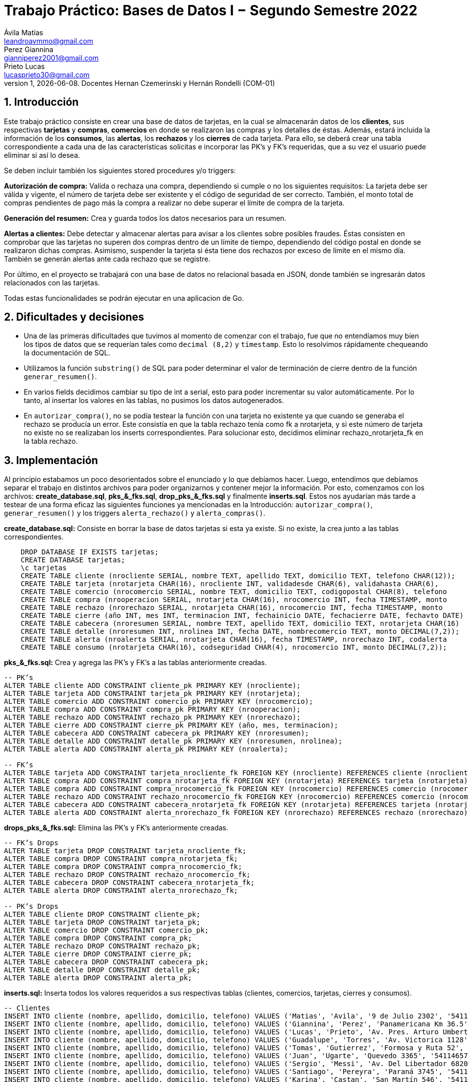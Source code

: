 = Trabajo Práctico: Bases de Datos I − Segundo Semestre 2022
Ávila Matías <leandroavmmo@gmail.com>; Perez Giannina <gianniperez2001@gmail.com>; Prieto Lucas <lucasprieto30@gmail.com>
v1, {docdate}. Docentes Hernan Czemerinski y Hernán Rondelli (COM-01)
:title-page:
:numbered:
:source-highlighter: coderay
:tabsize: 4

== Introducción

Este trabajo práctico consiste en crear una base de datos de tarjetas, en la cual se almacenarán datos de los *clientes*, sus respectivas *tarjetas* y *compras*, *comercios* en donde se realizaron las compras y los detalles de éstas. Además, estará incluida la información de los *consumos*, las *alertas*, los *rechazos* y los *cierres* de cada tarjeta. Para ello, se deberá crear una tabla correspondiente a cada una de las características solicitas e incorporar las PK’s y FK’s requeridas, que a su vez el usuario puede eliminar si así lo desea.

Se deben incluir también los siguientes stored procedures y/o triggers:

*Autorización de compra:* Valida o rechaza una compra, dependiendo si cumple o no los siguientes requisitos: La tarjeta debe ser válida y vigente, el número de tarjeta debe ser existente y el código de seguridad de ser correcto. También, el monto total de compras pendientes de pago más la compra a realizar no debe superar el límite de compra de la tarjeta.

*Generación del resumen:* Crea y guarda todos los datos necesarios para un resumen.

*Alertas a clientes:* Debe detectar y almacenar alertas para avisar a los clientes sobre posibles fraudes. Éstas consisten en comprobar que las tarjetas no superen dos compras dentro de un límite de tiempo, dependiendo del código postal en donde se realizaron dichas compras. Asimismo, suspender la tarjeta si ésta tiene dos rechazos por exceso de límite en el mismo día. También se generán alertas ante cada rechazo que se registre.

Por último, en el proyecto se trabajará con una base de datos no relacional basada en JSON, donde también se ingresarán datos relacionados con las tarjetas.

Todas estas funcionalidades se podrán ejecutar en una aplicacion de Go.

== Dificultades y decisiones

- Una de las primeras dificultades que tuvimos al momento de comenzar con el trabajo, fue que no entendíamos muy bien los tipos de datos que se requerían tales como `decimal (8,2)` y `timestamp`. Esto lo resolvimos rápidamente chequeando la documentación de SQL.

- Utilizamos la función `substring()` de SQL para poder determinar el valor de terminación de cierre dentro de la función `generar_resumen()`.

- En varios fields decidimos cambiar su tipo de int a serial, esto para poder incrementar su valor automáticamente. Por lo tanto, al insertar los valores en las tablas, no pusimos los datos autogenerados.

- En `autorizar_compra()`, no se podía testear la función con una tarjeta no existente ya que cuando se generaba el rechazo se producía un error. Este consistía en que la tabla rechazo tenía como fk a nrotarjeta, y si este número de tarjeta no existe no se realizaban los inserts correspondientes. Para solucionar esto, decidimos eliminar rechazo_nrotarjeta_fk en la tabla rechazo.

== Implementación

Al principio estabamos un poco desorientados sobre el enunciado y lo que debíamos hacer. Luego, entendimos que debíamos separar el trabajo en distintos archivos para poder organizarnos y contener mejor la información. Por esto, comenzamos con los archivos: *create_database.sql*, *pks_&_fks.sql*, *drop_pks_&_fks.sql* y finalmente *inserts.sql*. Estos nos ayudarían más tarde a testear de una forma eficaz las siguientes funciones ya mencionadas en la Introducción: `autorizar_compra()`, `generar_resumen()` y los triggers `alerta_rechazo()` y `alerta_compras()`.

*create_database.sql:* Consiste en borrar la base de datos tarjetas si esta ya existe. Si no existe, la crea junto a las tablas correspondientes.
[source, sql]
----
	DROP DATABASE IF EXISTS tarjetas;
	CREATE DATABASE tarjetas;
	\c tarjetas
	CREATE TABLE cliente (nrocliente SERIAL, nombre TEXT, apellido TEXT, domicilio TEXT, telefono CHAR(12));
	CREATE TABLE tarjeta (nrotarjeta CHAR(16), nrocliente INT, validadesde CHAR(6), validahasta CHAR(6), 		codseguridad CHAR(4), limitecompra DECIMAL(8,2), estado CHAR(10));
	CREATE TABLE comercio (nrocomercio SERIAL, nombre TEXT, domicilio TEXT, codigopostal CHAR(8), telefono 		CHAR(12));
	CREATE TABLE compra (nrooperacion SERIAL, nrotarjeta CHAR(16), nrocomercio INT, fecha TIMESTAMP, monto 		DECIMAL(7,2), pagado BOOLEAN);
	CREATE TABLE rechazo (nrorechazo SERIAL, nrotarjeta CHAR(16), nrocomercio INT, fecha TIMESTAMP, monto 		DECIMAL(7,2), motivo TEXT);
	CREATE TABLE cierre (año INT, mes INT, terminacion INT, fechainicio DATE, fechacierre DATE, fechavto DATE)	;
	CREATE TABLE cabecera (nroresumen SERIAL, nombre TEXT, apellido TEXT, domicilio TEXT, nrotarjeta CHAR(16)	, desde DATE, hasta DATE, vence DATE, total DECIMAL(8,2));
	CREATE TABLE detalle (nroresumen INT, nrolinea INT, fecha DATE, nombrecomercio TEXT, monto DECIMAL(7,2));
	CREATE TABLE alerta (nroalerta SERIAL, nrotarjeta CHAR(16), fecha TIMESTAMP, nrorechazo INT, codalerta 		INT, descripcion TEXT);
	CREATE TABLE consumo (nrotarjeta CHAR(16), codseguridad CHAR(4), nrocomercio INT, monto DECIMAL(7,2));
----

*pks_&_fks.sql:* Crea y agrega las PK's y FK's a las tablas anteriormente creadas.
[source, sql]
----
-- PK’s
ALTER TABLE cliente ADD CONSTRAINT cliente_pk PRIMARY KEY (nrocliente);
ALTER TABLE tarjeta ADD CONSTRAINT tarjeta_pk PRIMARY KEY (nrotarjeta);
ALTER TABLE comercio ADD CONSTRAINT comercio_pk PRIMARY KEY (nrocomercio);
ALTER TABLE compra ADD CONSTRAINT compra_pk PRIMARY KEY (nrooperacion);
ALTER TABLE rechazo ADD CONSTRAINT rechazo_pk PRIMARY KEY (nrorechazo);
ALTER TABLE cierre ADD CONSTRAINT cierre_pk PRIMARY KEY (año, mes, terminacion);
ALTER TABLE cabecera ADD CONSTRAINT cabecera_pk PRIMARY KEY (nroresumen);
ALTER TABLE detalle ADD CONSTRAINT detalle_pk PRIMARY KEY (nroresumen, nrolinea);
ALTER TABLE alerta ADD CONSTRAINT alerta_pk PRIMARY KEY (nroalerta);

-- FK’s
ALTER TABLE tarjeta ADD CONSTRAINT tarjeta_nrocliente_fk FOREIGN KEY (nrocliente) REFERENCES cliente (nrocliente);
ALTER TABLE compra ADD CONSTRAINT compra_nrotarjeta_fk FOREIGN KEY (nrotarjeta) REFERENCES tarjeta (nrotarjeta);
ALTER TABLE compra ADD CONSTRAINT compra_nrocomercio_fk FOREIGN KEY (nrocomercio) REFERENCES comercio (nrocomercio);
ALTER TABLE rechazo ADD CONSTRAINT rechazo_nrocomercio_fk FOREIGN KEY (nrocomercio) REFERENCES comercio (nrocomercio);
ALTER TABLE cabecera ADD CONSTRAINT cabecera_nrotarjeta_fk FOREIGN KEY (nrotarjeta) REFERENCES tarjeta (nrotarjeta);
ALTER TABLE alerta ADD CONSTRAINT alerta_nrorechazo_fk FOREIGN KEY (nrorechazo) REFERENCES rechazo (nrorechazo);
----

*drops_pks_&_fks.sql:* Elimina las PK's y FK's anteriormente creadas.
[source, sql]
----
-- FK’s Drops
ALTER TABLE tarjeta DROP CONSTRAINT tarjeta_nrocliente_fk;
ALTER TABLE compra DROP CONSTRAINT compra_nrotarjeta_fk;
ALTER TABLE compra DROP CONSTRAINT compra_nrocomercio_fk;
ALTER TABLE rechazo DROP CONSTRAINT rechazo_nrocomercio_fk;
ALTER TABLE cabecera DROP CONSTRAINT cabecera_nrotarjeta_fk;
ALTER TABLE alerta DROP CONSTRAINT alerta_nrorechazo_fk;

-- PK’s Drops
ALTER TABLE cliente DROP CONSTRAINT cliente_pk;
ALTER TABLE tarjeta DROP CONSTRAINT tarjeta_pk;
ALTER TABLE comercio DROP CONSTRAINT comercio_pk;
ALTER TABLE compra DROP CONSTRAINT compra_pk;
ALTER TABLE rechazo DROP CONSTRAINT rechazo_pk;
ALTER TABLE cierre DROP CONSTRAINT cierre_pk;
ALTER TABLE cabecera DROP CONSTRAINT cabecera_pk;
ALTER TABLE detalle DROP CONSTRAINT detalle_pk;
ALTER TABLE alerta DROP CONSTRAINT alerta_pk;
----

*inserts.sql:* Inserta todos los valores requeridos a sus respectivas tablas (clientes, comercios, tarjetas, cierres y consumos).
[source, sql]
----
-- Clientes
INSERT INTO cliente (nombre, apellido, domicilio, telefono) VALUES ('Matias', 'Avila', '9 de Julio 2302', '541112321232');
INSERT INTO cliente (nombre, apellido, domicilio, telefono) VALUES ('Giannina', 'Perez', 'Panamericana Km 36.5', '541145678970');
INSERT INTO cliente (nombre, apellido, domicilio, telefono) VALUES ('Lucas', 'Prieto', 'Av. Pres. Arturo Umberto Illia 3770', '541142335678');
INSERT INTO cliente (nombre, apellido, domicilio, telefono) VALUES ('Guadalupe', 'Torres', 'Av. Victorica 1128', '541134521789');
INSERT INTO cliente (nombre, apellido, domicilio, telefono) VALUES ('Tomas', 'Gutierrez', 'Formosa y Ruta 52', '541167789012');
INSERT INTO cliente (nombre, apellido, domicilio, telefono) VALUES ('Juan', 'Ugarte', 'Quevedo 3365', '541146578974');
INSERT INTO cliente (nombre, apellido, domicilio, telefono) VALUES ('Sergio', 'Messi', 'Av. Del Libertador 6820', '541156920932');
INSERT INTO cliente (nombre, apellido, domicilio, telefono) VALUES ('Santiago', 'Pereyra', 'Paraná 3745', '541154648972');
INSERT INTO cliente (nombre, apellido, domicilio, telefono) VALUES ('Karina', 'Castan', 'San Martín 546', '541176853412');
INSERT INTO cliente (nombre, apellido, domicilio, telefono) VALUES ('Emiliano', 'Ayala', 'Sarmiento 2157', '541156748921');
INSERT INTO cliente (nombre, apellido, domicilio, telefono) VALUES ('Fabian', 'Moreno', 'Juan Julian Lastra 2400', '541145769276');
INSERT INTO cliente (nombre, apellido, domicilio, telefono) VALUES ('Jorge', 'Peron', 'Av Nestor C. Kirchner 1142', '541125678970');
INSERT INTO cliente (nombre, apellido, domicilio, telefono) VALUES ('Federico', 'Santillan', 'Josiah Williams 209', '541178929283');
INSERT INTO cliente (nombre, apellido, domicilio, telefono) VALUES ('Sebastian', 'Rodriguez', 'Perito Moreno 1460', '541176526341');
INSERT INTO cliente (nombre, apellido, domicilio, telefono) VALUES ('Camila', 'Martin', 'San Martín 800', '541154327801');
INSERT INTO cliente (nombre, apellido, domicilio, telefono) VALUES ('Tania', 'Rojo', 'Av. España 309', '541134679086');
INSERT INTO cliente (nombre, apellido, domicilio, telefono) VALUES ('Belen', 'Aristimuño', 'Av. Libertad 254', '541197367361');
INSERT INTO cliente (nombre, apellido, domicilio, telefono) VALUES ('Morena', 'Dominguez', 'Av. Sáenz Peña 318', '541121340968');
INSERT INTO cliente (nombre, apellido, domicilio, telefono) VALUES ('Paola', 'Tugas', 'Enrique Bodereau 7571', '541197656291');
INSERT INTO cliente (nombre, apellido, domicilio, telefono) VALUES ('Paulo', 'Gomez', 'Recta Martinoli 8357', '541187561264');
----

*autorizar_compras.sql:* Crea la función `autorizar_compra()`, que toma como parámetros el número de tarjeta, el código de seguridad, el número de comercio y el monto de una compra. Devuelve true si se aprueba la compra o false si se rechaza.
[source, sql]
----
CREATE OR REPLACE FUNCTION autorizar_compra(n_tarjeta tarjeta.nrotarjeta%type,
                                                cod_seg tarjeta.codseguridad%type,
                                                    n_comercio compra.nrocomercio%type,
                                                        monto_compra compra.monto%type) RETURNS boolean as $$
DECLARE
    tarjeta_fila record; -- Fila de tarjeta de nrodetarjeta pasada por parametro
    fecha_actual DATE;   -- Fecha del dia actual.
    fecha_vencimiento DATE; -- Fecha de tope de vencimiento de la tarjeta pasada por parametro.
    comercio_encontrado INT; -- numero de comercio pasado, que exista.
    fecha_de_vencimiento_text TEXT;  -- Donde guardo la fecha de tarjeta de vencimiento como texto.
	monto_total_compras_tarjeta_actual compra.monto%type; -- Monto total de compras actuales de la tarjeta pasada por parametro.
BEGIN

    -- Seleccion de fila completa de la tarjeta filtrado por nrotarjeta.
    SELECT * INTO tarjeta_fila FROM tarjeta t WHERE n_tarjeta = t.nrotarjeta;
    
    -- Control de la existencia de nrotarjeta pasada por parametro.
    IF NOT found then
        INSERT INTO rechazo (nrotarjeta, nrocomercio, fecha, monto, motivo) 
            VALUES (n_tarjeta, n_comercio, current_timestamp, monto_compra, 'Tarjeta no valida o no vigente.');
    
        return false;
	ELSE
		-- Seleccion de fecha de vencimiento de la tarjeta pasada por nrotarjeta pasado por parametro.
		SELECT CAST(validahasta AS TEXT) INTO fecha_de_vencimiento_text FROM tarjeta t WHERE n_tarjeta = t.nrotarjeta;

		-- Asignacion a variable el valor de monto total de compras realizadas por la tarjeta pasada por parametro.
		SELECT SUM(monto) INTO monto_total_compras_tarjeta_actual FROM compra c WHERE n_tarjeta = c.nrotarjeta and c.pagado = false;
		IF monto_total_compras_tarjeta_actual IS NULL then
			monto_total_compras_tarjeta_actual := 0;
		END IF;

		-- Conversion y Asignacion de fechas como type DATE
		fecha_actual := CURRENT_DATE;
		fecha_vencimiento := TO_DATE(fecha_de_vencimiento_text, 'YYYYMM');

		-- Control de codigo de seguridad correcto
		IF tarjeta_fila.codseguridad != cod_seg then
			INSERT INTO rechazo (nrotarjeta, nrocomercio, fecha, monto, motivo)  
				VALUES (n_tarjeta, n_comercio, current_timestamp, monto_compra, 'Codigo de seguridad invalido.');
			
			return false;
		
		--Control que el monto total de compras de la tarjeta no supere el limite permitido de la misma.
		ELSIF monto_compra + monto_total_compras_tarjeta_actual  >= tarjeta_fila.limitecompra then
			INSERT INTO rechazo (nrotarjeta, nrocomercio, fecha, monto, motivo)
				VALUES (n_tarjeta, n_comercio, current_timestamp, monto_compra, 'Supera límite de tarjeta');

			return false;
		
		-- Control de que la tarjeta no este vencida.
		ELSIF  fecha_actual > fecha_vencimiento then
			INSERT INTO rechazo (nrotarjeta, nrocomercio, fecha, monto, motivo)
				VALUES (n_tarjeta, n_comercio, current_timestamp, monto_compra, 'Plazo de vigencia expirado.');
		
			return false;

		--Control de tarjeta que no este suspendida.
		ELSIF tarjeta_fila.estado = 'suspendida' then
			INSERT INTO rechazo (nrotarjeta, nrocomercio, fecha, monto, motivo)
				VALUES (n_tarjeta, n_comercio, current_timestamp, monto_compra, 'La Tarjeta se encuentra suspendida.');
		
			return false;
		
		-- Si pasa todos los controles, se efectua la compra por autorizar y se inserta en la tabla correspondiente retornando.
		ELSE
			INSERT INTO compra (nrotarjeta, nrocomercio, fecha, monto, pagado)
				VALUES (n_tarjeta, n_comercio, current_timestamp, monto_compra, false);

			return true;
		END IF;
    END IF;
END;
$$ LANGUAGE plpgsql;
----

*generar_resumen.sql:* Crea la función `generar_resumen()`, que toma como parámetros un número de cliente, un año y un mes. No devuelve nada, sino que inserta datos en cabecera y en detalle.
[source, sql]
----
 CREATE OR REPLACE FUNCTION generar_resumen (n_cliente cliente.nrocliente%TYPE, aux_año INT, aux_mes INT) 		RETURNS void AS $$

        DECLARE

	    
	    n_linea INT := 1;
	    aux_cliente RECORD;
	    aux_compra RECORD;
	    aux_tarjeta RECORD;
	    aux_cierre RECORD;
	    aux_comercio RECORD;
            n_resumen cabecera.nroresumen%type;
            monto_total cabecera.total%type;

        BEGIN

                --guardo cliente pasado por parametro en aux_cliente
                SELECT * INTO aux_cliente FROM cliente WHERE nrocliente = n_cliente;
	                IF NOT FOUND THEN --compruebo que n_cliente pasado por parametro sea valido
	      		        RAISE 'El número de cliente % no existe.', n_cliente;
  		        END IF;

                --recorro la o las tarjetas del cliente
                FOR aux_tarjeta IN SELECT * FROM tarjeta WHERE nrocliente = aux_cliente.nrocliente LOOP
        
		        monto_total := 0; --reinicio total a pagar

                        --guardo cierre de la tarjeta en aux_cierre, uso substring para saber su numero de 		terminacion y lo paso a int
		        SELECT * INTO aux_cierre FROM cierre WHERE año = aux_año AND mes = aux_mes
                                AND terminacion = substring(aux_tarjeta.nrotarjeta, 16, 1)::INT;

                        --creo cabecera sin nroresumen ya que es serial y se crea automaticamente
                        --total = 0
                        INSERT INTO cabecera (nombre, apellido, domicilio, nrotarjeta, desde, hasta, vence, 	total)
                                VALUES (aux_cliente.nombre, aux_cliente.apellido, aux_cliente.domicilio, 		aux_tarjeta.nrotarjeta, aux_cierre.fechainicio, aux_cierre.fechacierre, aux_cierre.fechavto, monto_total);

                        --guardo nroresumen autogenerado en n_resumen para usarlo en detalle
                        SELECT nroresumen INTO n_resumen FROM cabecera WHERE nrotarjeta = aux_tarjeta.			nrotarjeta
                                AND desde = aux_cierre.fechainicio AND hasta = aux_cierre.fechacierre;

                        --recorro compras
                        FOR aux_compra IN SELECT * FROM compra WHERE nrotarjeta = aux_tarjeta.nrotarjeta AND 	fecha >= aux_cierre.fechainicio AND fecha <= aux_cierre.fechacierre AND pagado = false LOOP

                                --guardo comercio en aux_comercio
                                SELECT * INTO aux_comercio FROM comercio WHERE nrocomercio = aux_compra.		nrocomercio;

                                --creo detalle
                                INSERT INTO detalle (nroresumen, nrolinea, fecha, nombrecomercio, monto)
                                        VALUES (n_resumen, aux_nrolinea, aux_compra.fecha, aux_comercio.		nombre, aux_compra.monto);
			        n_linea := n_linea + 1; --incremento n_linea
                                monto_total := monto_total + aux_compra.monto; --incremento total
                                UPDATE compra SET pagado = true WHERE nrooperacion = aux_compra.nrooperacion; 		--actualizo bool pagado
                        END LOOP;

                        UPDATE cabecera SET total = monto_total WHERE nrotarjeta = aux_tarjeta.nrotarjeta 		--actualizo total en cabecera
                                AND desde = aux_cierre.fechainicio AND hasta = aux_cierre.fechacierre;
                        
                END LOOP;
        END;
$$ LANGUAGE plpgsql;
----

*alerta_rechazo.sql:* Crea las funciones y triggers `alerta_rechazo()` y `alerta_compras()` que se encargan de generar las alertas correspondientes ante rechazos y compras sospechosas. Implementa la función auxiliar `es_mismo_dia()` para comparar fechas y retornar un boolean indicando si corresponden al mismo dia.
[source, sql]
----
CREATE OR REPLACE FUNCTION alerta_rechazo() RETURNS TRIGGER AS $$
BEGIN
	
	PERFORM * FROM rechazo r WHERE r.nrotarjeta = NEW.nrotarjeta
									AND r.nrorechazo != NEW.nrorechazo
									AND EXTRACT(DAY FROM r.fecha) = EXTRACT(DAY FROM new.fecha)
									AND EXTRACT(MONTH FROM r.fecha) = EXTRACT(MONTH FROM new.fecha)
									AND EXTRACT(YEAR FROM r.fecha) = EXTRACT(YEAR FROM new.fecha)
									AND r.motivo = 'Supera límite de tarjeta'
									AND new.motivo = 'Supera límite de tarjeta';
	IF FOUND THEN
		UPDATE tarjeta SET estado = 'suspendida' WHERE nrotarjeta = new.nrotarjeta;
		INSERT INTO alerta (nrotarjeta, fecha, nrorechazo, codalerta, descripcion) VALUES (new.nrotarjeta, CURRENT_TIMESTAMP, new.nrorechazo, 32, 'Tarjeta suspendida por compras excedidas del límite');
	END IF;
	INSERT INTO alerta (nrotarjeta, fecha, nrorechazo, codalerta, descripcion) VALUES (NEW.nrotarjeta, CURRENT_TIMESTAMP, NEW.nrorechazo, 0, NEW.motivo);
	RETURN NEW;
END;
$$ LANGUAGE plpgsql;

CREATE OR REPLACE FUNCTION es_mismo_dia(fecha1 TIMESTAMP, fecha2 TIMESTAMP) RETURNS BOOLEAN AS $$
DECLARE
	anio_fecha1 INT;
	anio_fecha2 INT;
	mes_fecha1 INT;
	mes_fecha2 INT;
	dia_fecha1 INT;
	dia_fecha2 INT;
BEGIN
	SELECT EXTRACT INTO anio_fecha1 (YEAR FROM fecha1);
	SELECT EXTRACT INTO anio_fecha2 (YEAR FROM fecha2);
	SELECT EXTRACT INTO mes_fecha1 (MONTH FROM fecha1);
	SELECT EXTRACT INTO mes_fecha2 (MONTH FROM fecha2);
	SELECT EXTRACT INTO dia_fecha1 (DAY FROM fecha1);
	SELECT EXTRACT INTO dia_fecha2 (DAY FROM fecha2);
	
	IF anio_fecha1 = anio_fecha2 AND mes_fecha1 = mes_fecha2 AND dia_fecha1 = dia_fecha2 THEN
		RETURN TRUE;
	ELSE
		RETURN  FALSE;
	END IF;
END;
$$ LANGUAGE plpgsql;


CREATE OR REPLACE FUNCTION alerta_compras() RETURNS TRIGGER AS $$
DECLARE
	ultima_compra record;
	codigo_postal_ultima_compra comercio.codigopostal%TYPE;
	codigo_postal_compra_actual comercio.codigopostal%TYPE;
	diferencia_minutos INT;
	mismo_dia BOOLEAN;
	
BEGIN
	SELECT INTO ultima_compra * FROM compra WHERE nrotarjeta = new.nrotarjeta ORDER BY fecha DESC LIMIT 1;
	SELECT INTO codigo_postal_ultima_compra codigopostal FROM comercio WHERE nrocomercio = ultima_compra.nrocomercio;
	SELECT INTO codigo_postal_compra_actual codigopostal FROM comercio WHERE nrocomercio = new.nrocomercio;
	mismo_dia := es_mismo_dia(NEW.fecha, ultima_compra.fecha);
	SELECT EXTRACT INTO diferencia_minutos (MINUTES FROM (NEW.fecha - ultima_compra.fecha));
	
	IF NEW.nrocomercio != ultima_compra.nrocomercio AND codigo_postal_compra_actual = codigo_postal_ultima_compra AND mismo_dia = true AND diferencia_minutos < 1 THEN
		INSERT INTO alerta (nrotarjeta, fecha, codalerta, descripcion) VALUES (NEW.nrotarjeta, CURRENT_TIMESTAMP, 1, 'Se realizaron dos compras en el mismo minuto en tiendas distintas');
	END IF;
	
	IF codigo_postal_compra_actual != codigo_postal_ultima_compra AND mismo_dia = true AND diferencia_minutos < 5 THEN
		INSERT INTO alerta (nrotarjeta, fecha, codalerta, descripcion) VALUES (NEW.nrotarjeta, CURRENT_TIMESTAMP, 5, 'Se realizaron dos compras en 5 minutos en localidades distintas');
	END IF;
	RETURN NEW;
END;
$$ LANGUAGE plpgsql;

CREATE OR REPLACE TRIGGER alerta_rechazo_trigger
AFTER INSERT ON rechazo
FOR EACH ROW
EXECUTE PROCEDURE alerta_rechazo();

CREATE OR REPLACE TRIGGER alerta_compras_trigger
BEFORE INSERT ON compra
FOR EACH ROW
EXECUTE PROCEDURE alerta_compras();
----

== Conclusiones

Este trabajo fue un poco arduo ya que teníamos poco tiempo para realizarlo. Sin embargo, al ser tres integrantes en el grupo, fue suficiente para organizarnos y comenzar a trabajar de tal forma que todos entendieramos el avance de los demás.

Como aprendizaje de este proyecto, lo que más destacamos es la búsqueda correcta de documentación, ya que nos facilita mucho el trabajo y nos será de ayuda más adelante. Como cierre, podemos decir que estamos satisfechos con nuestro producto terminado ya que realiza todas las funciones requeridas y además, el código quedó prolijo y limpio.
